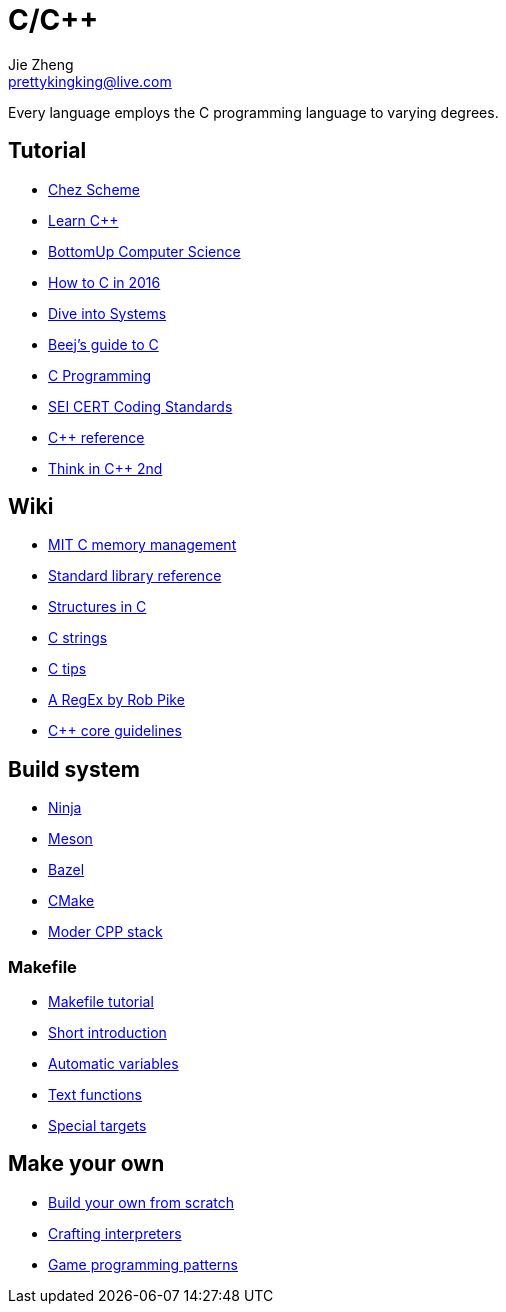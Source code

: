 = C/C++
Jie Zheng <prettykingking@live.com>
:page-lang: en
:page-layout: page
:page-description: C/C++ programming language.

Every language employs the C programming language to varying degrees.

== Tutorial

* https://cisco.github.io/ChezScheme/[Chez Scheme]
* https://www.learncpp.com[Learn C++]
* https://bottomupcs.com/index.html[BottomUp Computer Science]
* https://matt.sh/howto-c[How to C in 2016]
* https://diveintosystems.org/book/[Dive into Systems]
* http://beej.us/guide/bgc/html/index-wide.html[Beej's guide to C]
* https://en.wikibooks.org/wiki/C_Programming[C Programming]
* https://wiki.sei.cmu.edu/confluence/display/seccode/SEI+CERT+Coding+Standards[SEI CERT Coding Standards]
* https://en.cppreference.com/w/Main_Page[C++ reference]
* https://www.cs.rit.edu/~cs4/[Think in C++ 2nd]


== Wiki

* https://ocw.mit.edu/courses/6-088-introduction-to-c-memory-management-and-c-object-oriented-programming-january-iap-2010/pages/lecture-notes/[MIT C memory management]
* https://en.wikibooks.org/wiki/C_Programming/Standard_library_reference[Standard library reference]
* https://abstractexpr.com/2023/06/29/structures-in-c-from-basics-to-memory-alignment/[Structures in C]
* https://www.deusinmachina.net/p/c-strings-and-my-slow-descent-to[C strings]
* https://tmewett.com/c-tips/[C tips]
* https://www.cs.princeton.edu/courses/archive/spr09/cos333/beautiful.html[A RegEx by Rob Pike]
* http://isocpp.github.io/CppCoreGuidelines/CppCoreGuidelines[C++ core guidelines]


== Build system

* https://ninja-build.org/[Ninja]
* https://mesonbuild.com/[Meson]
* https://bazel.build/[Bazel]
* https://cmake.org/[CMake]
* https://carlosvin.github.io/langs/en/posts/choosing-modern-cpp-stack/[Moder CPP stack]

=== Makefile

* https://makefiletutorial.com[Makefile tutorial]
* https://berrendorf.inf.h-brs.de/sonstiges/make.html[Short introduction]
* https://www.gnu.org/software/make/manual/html_node/Automatic-Variables.html[Automatic variables]
* https://www.gnu.org/software/make/manual/html_node/Text-Functions.html[Text functions]
* https://www.gnu.org/software/make/manual/html_node/Special-Targets.html[Special targets]


== Make your own

* https://build-your-own.org[Build your own from scratch]
* http://craftinginterpreters.com/contents.html[Crafting interpreters]
* http://gameprogrammingpatterns.com/contents.html[Game programming patterns]
